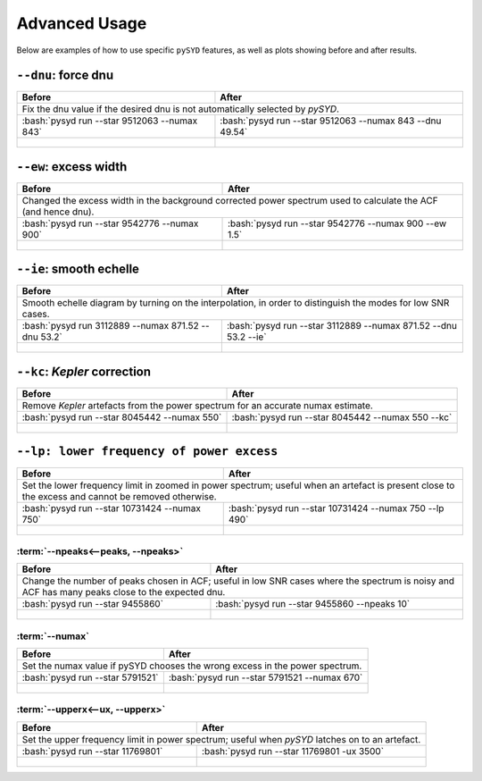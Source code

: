 **************
Advanced Usage
**************


Below are examples of how to use specific ``pySYD`` features, as well as plots showing before and after results.


``--dnu``: force dnu
++++++++

+-------------------------------------------------------+---------------------------------------------------------+
| Before                                                | After                                                   |
+=======================================================+=========================================================+
| Fix the dnu value if the desired dnu is not automatically selected by `pySYD`.                                  |
+-------------------------------------------------------+---------------------------------------------------------+
|:bash:`pysyd run --star 9512063 --numax 843`           |:bash:`pysyd run --star 9512063 --numax 843 --dnu 49.54` |
+-------------------------------------------------------+---------------------------------------------------------+
| .. figure:: ../_static/advanced/9512063_before.png    | .. figure:: ../_static/advanced/9512063_after.png       |
|    :width: 680                                        |    :width: 680                                          |
+-------------------------------------------------------+---------------------------------------------------------+


``--ew``: excess width
++++++++

+------------------------------------------------------------------+------------------------------------------------------------------+
| Before                                                           | After                                                            |
+==================================================================+==================================================================+
| Changed the excess width in the background corrected power spectrum used to calculate the ACF (and hence dnu).                      |
+------------------------------------------------------------------+------------------------------------------------------------------+
| :bash:`pysyd run --star 9542776 --numax 900`                     | :bash:`pysyd run --star 9542776 --numax 900 --ew 1.5`            |
+------------------------------------------------------------------+------------------------------------------------------------------+
| .. figure:: ../_static/advanced/9542776_before.png               | .. figure:: ../_static/advanced/9542776_after.png                |
|    :width: 680                                                   |    :width: 680                                                   |
+------------------------------------------------------------------+------------------------------------------------------------------+


``--ie``: smooth echelle
++++++++

+------------------------------------------------------------------+------------------------------------------------------------------+
| Before                                                           | After                                                            |
+==================================================================+==================================================================+
| Smooth echelle diagram by turning on the interpolation, in order to distinguish the modes for low SNR cases.                        |
+------------------------------------------------------------------+------------------------------------------------------------------+
| :bash:`pysyd run 3112889 --numax 871.52 --dnu 53.2`              | :bash:`pysyd run --star 3112889 --numax 871.52 --dnu 53.2 --ie`  |
+------------------------------------------------------------------+------------------------------------------------------------------+
| .. figure:: ../_static/advanced/3112889_before.png               | .. figure:: ../_static/advanced/3112889_after.png                |
|    :width: 680                                                   |    :width: 680                                                   |
+------------------------------------------------------------------+------------------------------------------------------------------+


``--kc``: *Kepler* correction
++++++++

+---------------------------------------------------------------+------------------------------------------------------------------+
| Before                                                        | After                                                            |
+===============================================================+==================================================================+
| Remove *Kepler* artefacts from the power spectrum for an accurate numax estimate.                                                |
+---------------------------------------------------------------+------------------------------------------------------------------+
| :bash:`pysyd run --star 8045442 --numax 550`                  | :bash:`pysyd run --star 8045442 --numax 550 --kc`                |
+---------------------------------------------------------------+------------------------------------------------------------------+
| .. figure:: ../_static/advanced/8045442_before.png            | .. figure:: ../_static/advanced/8045442_after.png                |
|    :width: 680                                                |    :width: 680                                                   |
+---------------------------------------------------------------+------------------------------------------------------------------+


``--lp: lower frequency of power excess``
++++++++

+--------------------------------------------------------------------------+--------------------------------------------------------------------------+
| Before                                                                   | After                                                                    |
+==========================================================================+==========================================================================+
| Set the lower frequency limit in zoomed in power spectrum; useful when an artefact is present close to the excess and cannot be removed otherwise.  |
+--------------------------------------------------------------------------+--------------------------------------------------------------------------+
| :bash:`pysyd run --star 10731424 --numax 750`                            | :bash:`pysyd run --star 10731424 --numax 750 --lp 490`                   |
+--------------------------------------------------------------------------+--------------------------------------------------------------------------+
| .. figure:: ../_static/advanced/10731424_before.png                      | .. figure:: ../_static/advanced/10731424_after.png                       |
|    :width: 680                                                           |    :width: 680                                                           |
+--------------------------------------------------------------------------+--------------------------------------------------------------------------+


:term:`--npeaks<--peaks, --npeaks>`
####################################

+--------------------------------------------------------------------------+--------------------------------------------------------------------------+
| Before                                                                   | After                                                                    |
+==========================================================================+==========================================================================+
| Change the number of peaks chosen in ACF; useful in low SNR cases where the spectrum is noisy and ACF has many peaks close to the expected dnu.     |
+--------------------------------------------------------------------------+--------------------------------------------------------------------------+
| :bash:`pysyd run --star 9455860`                                         | :bash:`pysyd run --star 9455860 --npeaks 10`                             |
+--------------------------------------------------------------------------+--------------------------------------------------------------------------+
| .. figure:: ../_static/advanced/9455860_before.png                       | .. figure:: ../_static/advanced/9455860_after.png                        |
|    :width: 680                                                           |    :width: 680                                                           |
+--------------------------------------------------------------------------+--------------------------------------------------------------------------+


:term:`--numax`
###############

+--------------------------------------------------------+-------------------------------------------------------+
| Before                                                 | After                                                 |
+========================================================+=======================================================+
| Set the numax value if pySYD chooses the wrong excess in the power spectrum.                                   |
+--------------------------------------------------------+-------------------------------------------------------+
| :bash:`pysyd run --star 5791521`                       | :bash:`pysyd run --star 5791521 --numax 670`          |
+--------------------------------------------------------+-------------------------------------------------------+
| .. figure:: ../_static/advanced/5791521_before.png     | .. figure:: ../_static/advanced/5791521_after.png     |
|    :width: 680                                         |    :width: 680                                        |
+--------------------------------------------------------+-------------------------------------------------------+


:term:`--upperx<--ux, --upperx>`
################################

+-----------------------------------------------------+-------------------------------------------------------+
| Before                                              | After                                                 |
+=====================================================+=======================================================+
| Set the upper frequency limit in power spectrum; useful when `pySYD` latches on to an artefact.             |
+-----------------------------------------------------+-------------------------------------------------------+
| :bash:`pysyd run --star 11769801`                   | :bash:`pysyd run --star 11769801 -ux 3500`            |
+-----------------------------------------------------+-------------------------------------------------------+
| .. figure:: ../_static/advanced/11769801_before.png | .. figure:: ../_static/advanced/11769801_after.png    |
|    :width: 680                                      |    :width: 680                                        |
+-----------------------------------------------------+-------------------------------------------------------+
